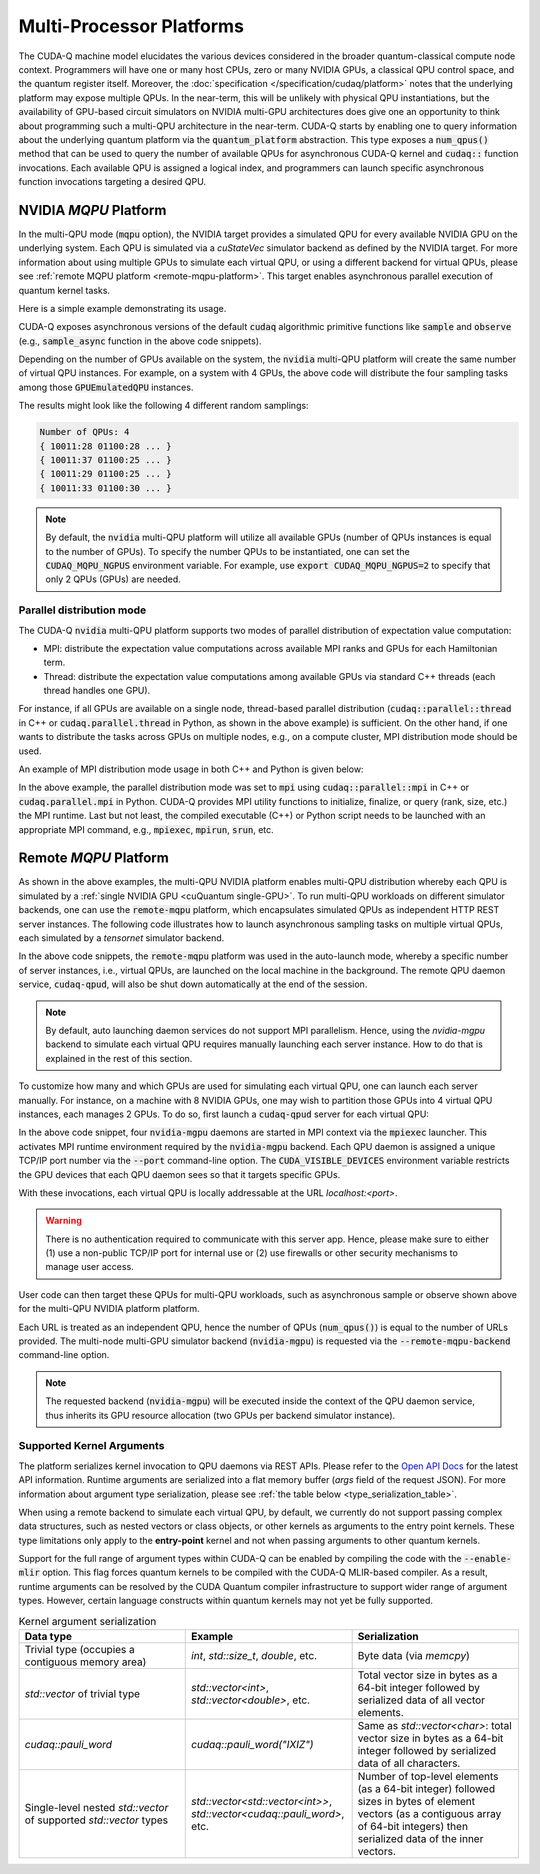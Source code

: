 Multi-Processor Platforms
---------------------------------------------------
The CUDA-Q machine model elucidates the various devices considered in the 
broader quantum-classical compute node context. Programmers will have one or many 
host CPUs, zero or many NVIDIA GPUs, a classical QPU control space, and the
quantum register itself. Moreover, the :doc:`specification </specification/cudaq/platform>`
notes that the underlying platform may expose multiple QPUs. In the near-term,
this will be unlikely with physical QPU instantiations, but the availability of
GPU-based circuit simulators on NVIDIA multi-GPU architectures does give one an
opportunity to think about programming such a multi-QPU architecture in the near-term.
CUDA-Q starts by enabling one to query information about the underlying quantum
platform via the :code:`quantum_platform` abstraction. This type exposes a
:code:`num_qpus()` method that can be used to query the number of available
QPUs for asynchronous CUDA-Q kernel and :code:`cudaq::` function invocations.
Each available QPU is assigned a logical index, and programmers can launch
specific asynchronous function invocations targeting a desired QPU.

.. _mqpu-platform:

NVIDIA `MQPU` Platform
++++++++++++++++++++++

In the multi-QPU mode (:code:`mqpu` option), the NVIDIA target provides a simulated QPU for every available NVIDIA GPU on the underlying system. 
Each QPU is simulated via a `cuStateVec` simulator backend as defined by the NVIDIA target. For more information about using multiple GPUs 
to simulate each virtual QPU, or using a different backend for virtual QPUs, please see :ref:`remote MQPU platform <remote-mqpu-platform>`.
This target enables asynchronous parallel execution of quantum kernel tasks.

Here is a simple example demonstrating its usage.

.. tab:: Python

    .. literalinclude:: ../../snippets/python/using/cudaq/platform/sample_async.py
        :language: python
        :start-after: [Begin Documentation]

.. tab:: C++

    .. literalinclude:: ../../snippets/cpp/using/cudaq/platform/sample_async.cpp
        :language: cpp
        :start-after: [Begin Documentation]
        :end-before: [End Documentation]


    One can specify the target multi-QPU architecture with the :code:`--target` flag:
    
    .. code-block:: console

        nvq++ sample_async.cpp --target nvidia --target-option mqpu
        ./a.out

CUDA-Q exposes asynchronous versions of the default :code:`cudaq` algorithmic
primitive functions like :code:`sample` and :code:`observe` (e.g., :code:`sample_async` function in the above code snippets).

Depending on the number of GPUs available on the system, the :code:`nvidia` multi-QPU platform will create the same number of virtual QPU instances.
For example, on a system with 4 GPUs, the above code will distribute the four sampling tasks among those :code:`GPUEmulatedQPU` instances.

The results might look like the following 4 different random samplings:

.. code-block:: console
  
    Number of QPUs: 4
    { 10011:28 01100:28 ... }
    { 10011:37 01100:25 ... }
    { 10011:29 01100:25 ... }
    { 10011:33 01100:30 ... }

.. note::

  By default, the :code:`nvidia` multi-QPU platform will utilize all available GPUs (number of QPUs instances is equal to the number of GPUs).
  To specify the number QPUs to be instantiated, one can set the :code:`CUDAQ_MQPU_NGPUS` environment variable.
  For example, use :code:`export CUDAQ_MQPU_NGPUS=2` to specify that only 2 QPUs (GPUs) are needed.

.. deprecated:: 0.8
    The :code:`nvidia-mqpu` and :code:`nvidia-mqpu-fp64` targets, which are equivalent to the multi-QPU options `mgpu,fp32` and `mgpu,fp64`, respectively, of the :code:`nvidia` target, are deprecated and will be removed in a future release.

Parallel distribution mode
^^^^^^^^^^^^^^^^^^^^^^^^^^

The CUDA-Q :code:`nvidia` multi-QPU platform supports two modes of parallel distribution of expectation value computation:

* MPI: distribute the expectation value computations across available MPI ranks and GPUs for each Hamiltonian term.
* Thread: distribute the expectation value computations among available GPUs via standard C++ threads (each thread handles one GPU).

For instance, if all GPUs are available on a single node, thread-based parallel distribution 
(:code:`cudaq::parallel::thread` in C++ or :code:`cudaq.parallel.thread` in Python, as shown in the above example) is sufficient.
On the other hand, if one wants to distribute the tasks across GPUs on multiple nodes, e.g., on a compute cluster, MPI distribution mode
should be used.

An example of MPI distribution mode usage in both C++ and Python is given below:

.. tab:: Python

    .. literalinclude:: ../../snippets/python/using/cudaq/platform/observe_mqpu_mpi.py
        :language: python
        :start-after: [Begin Documentation]

    .. code-block:: console

        mpiexec -np <N> python3 file.py

.. tab:: C++

    .. literalinclude:: ../../snippets/cpp/using/cudaq/platform/observe_mqpu_mpi.cpp
        :language: cpp
        :start-after: [Begin Documentation]
        :end-before: [End Documentation]

    .. code-block:: console

        nvq++ file.cpp --target nvidia --target-option mqpu
        mpiexec -np <N> a.out

In the above example, the parallel distribution mode was set to :code:`mpi` using :code:`cudaq::parallel::mpi` in C++ or :code:`cudaq.parallel.mpi` in Python.
CUDA-Q provides MPI utility functions to initialize, finalize, or query (rank, size, etc.) the MPI runtime. 
Last but not least, the compiled executable (C++) or Python script needs to be launched with an appropriate MPI command, 
e.g., :code:`mpiexec`, :code:`mpirun`, :code:`srun`, etc.

Remote `MQPU` Platform
+++++++++++++++++++++++++++

.. _remote-mqpu-platform:

As shown in the above examples, the multi-QPU NVIDIA platform enables
multi-QPU distribution whereby each QPU is simulated by a :ref:`single NVIDIA GPU <cuQuantum single-GPU>`.
To run multi-QPU workloads on different simulator backends, one can use the :code:`remote-mqpu` platform,
which encapsulates simulated QPUs as independent HTTP REST server instances. 
The following code illustrates how to launch asynchronous sampling tasks on multiple virtual QPUs, 
each simulated by a `tensornet` simulator backend.

.. tab:: Python

    .. literalinclude:: ../../snippets/python/using/cudaq/platform/sample_async_remote.py
        :language: python
        :start-after: [Begin Documentation]
        :end-before: [End Documentation]

.. tab:: C++

    .. literalinclude:: ../../snippets/cpp/using/cudaq/platform/sample_async_remote.cpp
        :language: cpp
        :start-after: [Begin Documentation]
        :end-before: [End Documentation]

    The code above is saved in `sample_async.cpp` and compiled with the following command, targeting the :code:`remote-mqpu` platform:

    .. code-block:: console

        nvq++ sample_async.cpp -o sample_async.x --target remote-mqpu --remote-mqpu-backend tensornet --remote-mqpu-auto-launch 2
        ./sample_async.x

In the above code snippets, the :code:`remote-mqpu` platform was used in the auto-launch mode,
whereby a specific number of server instances, i.e., virtual QPUs, are launched on the local machine
in the background. The remote QPU daemon service, :code:`cudaq-qpud`, will also be shut down automatically
at the end of the session.

.. note:: 
    By default, auto launching daemon services do not support MPI parallelism.
    Hence, using the `nvidia-mgpu` backend to simulate each virtual QPU requires 
    manually launching each server instance. How to do that is explained in the rest of this section.

.. _custom_remote_qpud_launch:

To customize how many and which GPUs are used for simulating each virtual QPU, one can launch each server manually.
For instance, on a machine with 8 NVIDIA GPUs, one may wish to partition those GPUs into
4 virtual QPU instances, each manages 2 GPUs. To do so, first launch a :code:`cudaq-qpud` server for each virtual QPU:

.. tab:: Python

     .. See scripts/validate_wheel.sh for examples of how similar commands are run automatically during release validation.

     .. code-block:: bash
         
         # Use cudaq-qpud.py wrapper script to automatically find dependencies for the Python wheel configuration.
         cudaq_location=`python3 -m pip show cuda-quantum | grep -e 'Location: .*$'`
         qpud_py="${cudaq_location#Location: }/bin/cudaq-qpud.py"
         CUDA_VISIBLE_DEVICES=0,1 mpiexec -np 2 python3 "$qpud_py" --port <QPU 1 TCP/IP port number>
         CUDA_VISIBLE_DEVICES=2,3 mpiexec -np 2 python3 "$qpud_py" --port <QPU 2 TCP/IP port number>
         CUDA_VISIBLE_DEVICES=4,5 mpiexec -np 2 python3 "$qpud_py" --port <QPU 3 TCP/IP port number>
         CUDA_VISIBLE_DEVICES=6,7 mpiexec -np 2 python3 "$qpud_py" --port <QPU 4 TCP/IP port number>

.. tab:: C++
     
     .. code-block:: bash
         
         # It is assumed that your $LD_LIBRARY_PATH is able to find all the necessary dependencies.
         CUDA_VISIBLE_DEVICES=0,1 mpiexec -np 2 cudaq-qpud --port <QPU 1 TCP/IP port number>
         CUDA_VISIBLE_DEVICES=2,3 mpiexec -np 2 cudaq-qpud --port <QPU 2 TCP/IP port number>
         CUDA_VISIBLE_DEVICES=4,5 mpiexec -np 2 cudaq-qpud --port <QPU 3 TCP/IP port number>
         CUDA_VISIBLE_DEVICES=6,7 mpiexec -np 2 cudaq-qpud --port <QPU 4 TCP/IP port number>


In the above code snippet, four :code:`nvidia-mgpu` daemons are started in MPI context via the :code:`mpiexec` launcher.
This activates MPI runtime environment required by the :code:`nvidia-mgpu` backend. Each QPU daemon is assigned a unique 
TCP/IP port number via the :code:`--port` command-line option. The :code:`CUDA_VISIBLE_DEVICES` environment variable restricts the GPU devices 
that each QPU daemon sees so that it targets specific GPUs. 

With these invocations, each virtual QPU is locally addressable at the URL `localhost:<port>`. 

.. warning:: 

    There is no authentication required to communicate with this server app. 
    Hence, please make sure to either (1) use a non-public TCP/IP port for internal use or 
    (2) use firewalls or other security mechanisms to manage user access. 

User code can then target these QPUs for multi-QPU workloads, such as asynchronous sample or observe shown above for the multi-QPU NVIDIA platform platform.

.. tab:: Python

     .. code:: python 

        cudaq.set_target("remote-mqpu", url="localhost:<port1>,localhost:<port2>,localhost:<port3>,localhost:<port4>", backend="nvidia-mgpu")
        
.. tab:: C++

    .. code-block:: console

        nvq++ distributed.cpp --target remote-mqpu --remote-mqpu-url localhost:<port1>,localhost:<port2>,localhost:<port3>,localhost:<port4> --remote-mqpu-backend nvidia-mgpu
    

Each URL is treated as an independent QPU, hence the number of QPUs (:code:`num_qpus()`) is equal to the number of URLs provided. 
The multi-node multi-GPU simulator backend (:code:`nvidia-mgpu`) is requested via the :code:`--remote-mqpu-backend` command-line option.

.. note:: 

    The requested backend (:code:`nvidia-mgpu`) will be executed inside the context of the QPU daemon service, thus 
    inherits its GPU resource allocation (two GPUs per backend simulator instance). 

Supported Kernel Arguments
^^^^^^^^^^^^^^^^^^^^^^^^^^

The platform serializes kernel invocation to QPU daemons via REST APIs. 
Please refer to the `Open API Docs <../../openapi.html>`_  for the latest API information.
Runtime arguments are serialized into a flat memory buffer (`args` field of the request JSON). 
For more information about argument type serialization, please see :ref:`the table below <type_serialization_table>`.

When using a remote backend to simulate each virtual QPU, 
by default, we currently do not support passing complex data structures, 
such as nested vectors or class objects, or other kernels as arguments to the entry point kernels.
These type limitations only apply to the **entry-point** kernel and not when passing arguments
to other quantum kernels.

Support for the full range of argument types within CUDA-Q can be enabled by compiling the 
code with the :code:`--enable-mlir` option. This flag forces quantum kernels to be compiled with 
the CUDA-Q MLIR-based compiler. As a result, runtime arguments can be resolved by the CUDA 
Quantum compiler infrastructure to support wider range of argument types. However, certain
language constructs within quantum kernels may not yet be fully supported.

.. _type_serialization_table:

.. list-table:: Kernel argument serialization
   :widths: 50 50 50
   :header-rows: 1

   * - Data type
     - Example
     - Serialization
   * -  Trivial type (occupies a contiguous memory area)
     -  `int`, `std::size_t`, `double`, etc.
     - Byte data (via `memcpy`)
   * - `std::vector` of trivial type
     - `std::vector<int>`, `std::vector<double>`, etc. 
     - Total vector size in bytes as a 64-bit integer followed by serialized data of all vector elements.
   * - `cudaq::pauli_word`
     - `cudaq::pauli_word("IXIZ")`
     - Same as `std::vector<char>`: total vector size in bytes as a 64-bit integer followed by serialized data of all characters.
   * - Single-level nested `std::vector` of supported `std::vector` types
     - `std::vector<std::vector<int>>`, `std::vector<cudaq::pauli_word>`, etc. 
     - Number of top-level elements (as a 64-bit integer) followed sizes in bytes of element vectors (as a contiguous array of 64-bit integers) then serialized data of the inner vectors.
     